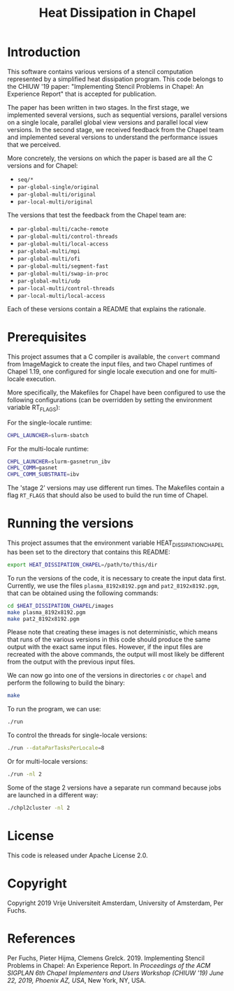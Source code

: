 #+title: Heat Dissipation in Chapel

* Introduction

This software contains various versions of a stencil computation
represented by a simplified heat dissipation program.  This code
belongs to the CHIUW '19 paper: "Implementing Stencil Problems in
Chapel: An Experience Report" that is accepted for publication.  

The paper has been written in two stages.  In the first stage, we
implemented several versions, such as sequential versions, parallel
versions on a single locale, parallel global view versions and
parallel local view versions.  In the second stage, we received
feedback from the Chapel team and implemented several versions to
understand the performance issues that we perceived.

More concretely, the versions on which the paper is based are all the
C versions and for Chapel:

- ~seq/*~
- ~par-global-single/original~
- ~par-global-multi/original~
- ~par-local-multi/original~

The versions that test the feedback from the Chapel team are:

- ~par-global-multi/cache-remote~
- ~par-global-multi/control-threads~
- ~par-global-multi/local-access~
- ~par-global-multi/mpi~
- ~par-global-multi/ofi~
- ~par-global-multi/segment-fast~
- ~par-global-multi/swap-in-proc~
- ~par-global-multi/udp~
- ~par-local-multi/control-threads~
- ~par-local-multi/local-access~

Each of these versions contain a README that explains the rationale.

* Prerequisites

This project assumes that a C compiler is available, the ~convert~
command from ImageMagick to create the input files, and two Chapel
runtimes of Chapel 1.19, one configured for single locale execution
and one for multi-locale execution.

More specifically, the Makefiles for Chapel have been configured to
use the following configurations (can be overridden by setting the
environment variable RT_FLAGS):

For the single-locale runtime:

#+begin_src sh
CHPL_LAUNCHER=slurm-sbatch
#+end_src

For the multi-locale runtime:

#+begin_src sh
CHPL_LAUNCHER=slurm-gasnetrun_ibv
CHPL_COMM=gasnet
CHPL_COMM_SUBSTRATE=ibv
#+end_src

The 'stage 2' versions may use different run times.  The Makefiles
contain a flag ~RT_FLAGS~ that should also be used to build the run
time of Chapel.

* Running the versions

This project assumes that the environment variable
HEAT_DISSIPATION_CHAPEL has been set to the directory that contains
this README:

#+begin_src sh
export HEAT_DISSIPATION_CHAPEL=/path/to/this/dir
#+end_src

To run the versions of the code, it is necessary to create the input
data first.  Currently, we use the files ~plasma_8192x8192.pgm~ and
~pat2_8192x8192.pgm~, that can be obtained using the following
commands:

#+begin_src sh
cd $HEAT_DISSIPATION_CHAPEL/images
make plasma_8192x8192.pgm
make pat2_8192x8192.pgm
#+end_src

Please note that creating these images is not deterministic, which
means that runs of the various versions in this code should produce
the same output with the exact same input files.  However, if the
input files are recreated with the above commands, the output will
most likely be different from the output with the previous input
files.

We can now go into one of the versions in directories ~c~ or ~chapel~
and perform the following to build the binary:

#+begin_src sh
make
#+end_src

To run the program, we can use:

#+begin_src sh
./run
#+end_src

To control the threads for single-locale versions:

#+begin_src sh
./run --dataParTasksPerLocale=8
#+end_src

Or for multi-locale versions:

#+begin_src sh
./run -nl 2
#+end_src

Some of the stage 2 versions have a separate run command because jobs
are launched in a different way:

#+begin_src sh
./chpl2cluster -nl 2
#+end_src
* License

This code is released under Apache License 2.0.

* Copyright

Copyright 2019 Vrije Universiteit Amsterdam, University of Amsterdam, Per Fuchs.

* References

Per Fuchs, Pieter Hijma, Clemens Grelck. 2019. Implementing Stencil
Problems in Chapel: An Experience Report. In /Proceedings of the ACM SIGPLAN 6th Chapel Implementers and Users Workshop (CHIUW '19) June 22, 2019, Phoenix AZ, USA/,
New York, NY, USA.

